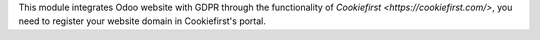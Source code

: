 This module integrates Odoo website with GDPR through the functionality of
`Cookiefirst <https://cookiefirst.com/>`, you need to register your website
domain in Cookiefirst's portal.
